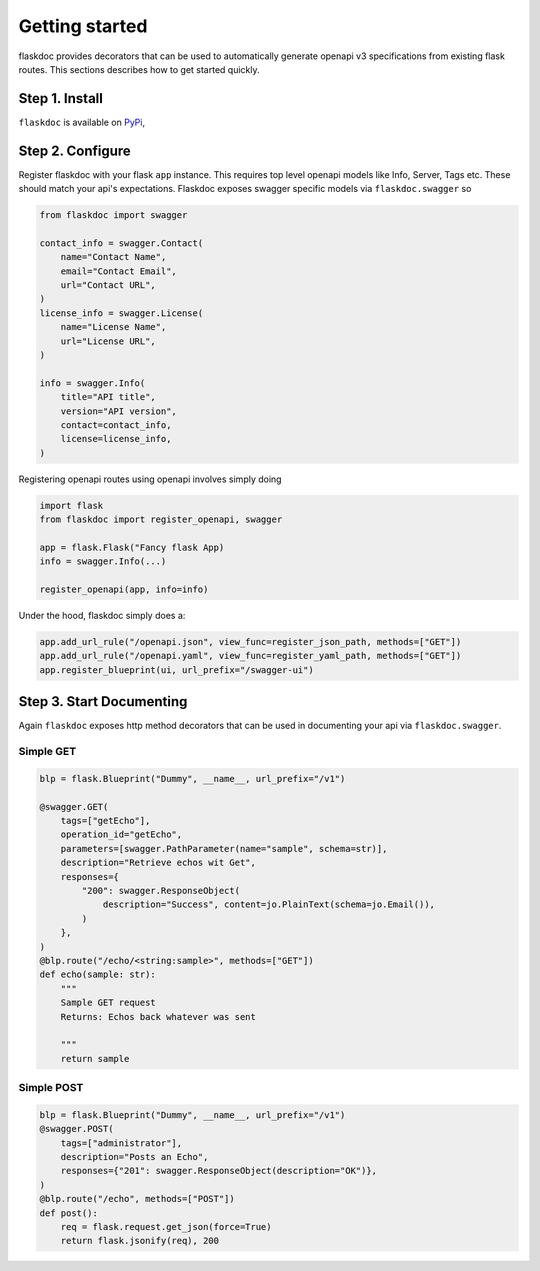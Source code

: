 Getting started
===============
flaskdoc provides decorators that can be used to automatically generate openapi v3 specifications from existing
flask routes. This sections describes how to get started quickly.

Step 1. Install
---------------

``flaskdoc`` is available on `PyPi`_,

.. _PyPi: https://pypi.python.org/pypi/pytest-flask

Step 2. Configure
-----------------
Register flaskdoc with your flask ``app`` instance. This requires top level openapi models like Info, Server, Tags etc.
These should match your api's expectations.
Flaskdoc exposes swagger specific models via ``flaskdoc.swagger`` so

.. code-block:: python

    from flaskdoc import swagger

    contact_info = swagger.Contact(
        name="Contact Name",
        email="Contact Email",
        url="Contact URL",
    )
    license_info = swagger.License(
        name="License Name",
        url="License URL",
    )

    info = swagger.Info(
        title="API title",
        version="API version",
        contact=contact_info,
        license=license_info,
    )

Registering openapi routes using openapi involves simply doing

.. code-block:: python

    import flask
    from flaskdoc import register_openapi, swagger

    app = flask.Flask("Fancy flask App)
    info = swagger.Info(...)

    register_openapi(app, info=info)


Under the hood, flaskdoc simply does a:

.. code-block:: python

    app.add_url_rule("/openapi.json", view_func=register_json_path, methods=["GET"])
    app.add_url_rule("/openapi.yaml", view_func=register_yaml_path, methods=["GET"])
    app.register_blueprint(ui, url_prefix="/swagger-ui")

Step 3. Start Documenting
-------------------------
Again ``flaskdoc`` exposes http method decorators that can be used in documenting your
api via ``flaskdoc.swagger``.

Simple GET
""""""""""
.. code-block:: python

    blp = flask.Blueprint("Dummy", __name__, url_prefix="/v1")

    @swagger.GET(
        tags=["getEcho"],
        operation_id="getEcho",
        parameters=[swagger.PathParameter(name="sample", schema=str)],
        description="Retrieve echos wit Get",
        responses={
            "200": swagger.ResponseObject(
                description="Success", content=jo.PlainText(schema=jo.Email()),
            )
        },
    )
    @blp.route("/echo/<string:sample>", methods=["GET"])
    def echo(sample: str):
        """
        Sample GET request
        Returns: Echos back whatever was sent

        """
        return sample

Simple POST
"""""""""""
.. code-block:: python

    blp = flask.Blueprint("Dummy", __name__, url_prefix="/v1")
    @swagger.POST(
        tags=["administrator"],
        description="Posts an Echo",
        responses={"201": swagger.ResponseObject(description="OK")},
    )
    @blp.route("/echo", methods=["POST"])
    def post():
        req = flask.request.get_json(force=True)
        return flask.jsonify(req), 200
